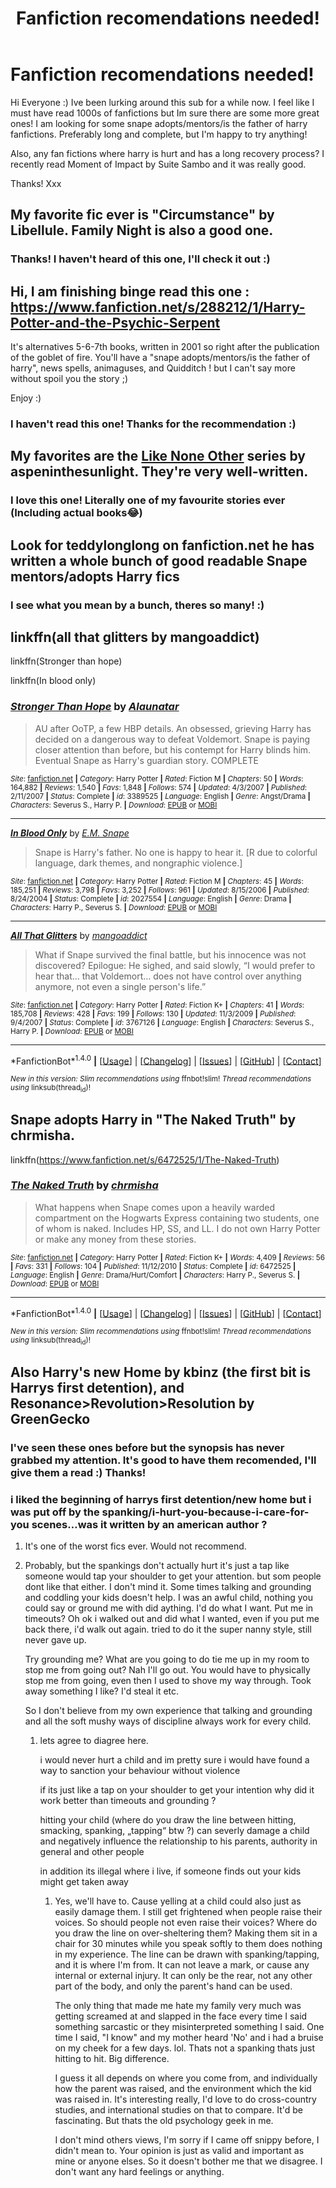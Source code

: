 #+TITLE: Fanfiction recomendations needed!

* Fanfiction recomendations needed!
:PROPERTIES:
:Author: Miseltoe1
:Score: 2
:DateUnix: 1515484686.0
:DateShort: 2018-Jan-09
:FlairText: Recommendation
:END:
Hi Everyone :) Ive been lurking around this sub for a while now. I feel like I must have read 1000s of fanfictions but Im sure there are some more great ones! I am looking for some snape adopts/mentors/is the father of harry fanfictions. Preferably long and complete, but I'm happy to try anything!

Also, any fan fictions where harry is hurt and has a long recovery process? I recently read Moment of Impact by Suite Sambo and it was really good.

Thanks! Xxx


** My favorite fic ever is "Circumstance" by Libellule. Family Night is also a good one.
:PROPERTIES:
:Author: Irulantk
:Score: 3
:DateUnix: 1515489375.0
:DateShort: 2018-Jan-09
:END:

*** Thanks! I haven't heard of this one, I'll check it out :)
:PROPERTIES:
:Author: Miseltoe1
:Score: 1
:DateUnix: 1515506306.0
:DateShort: 2018-Jan-09
:END:


** Hi, I am finishing binge read this one : [[https://www.fanfiction.net/s/288212/1/Harry-Potter-and-the-Psychic-Serpent]]

It's alternatives 5-6-7th books, written in 2001 so right after the publication of the goblet of fire. You'll have a "snape adopts/mentors/is the father of harry", news spells, animaguses, and Quidditch ! but I can't say more without spoil you the story ;)

Enjoy :)
:PROPERTIES:
:Author: Ohmince
:Score: 3
:DateUnix: 1515490575.0
:DateShort: 2018-Jan-09
:END:

*** I haven't read this one! Thanks for the recommendation :)
:PROPERTIES:
:Author: Miseltoe1
:Score: 3
:DateUnix: 1515506389.0
:DateShort: 2018-Jan-09
:END:


** My favorites are the [[https://archiveofourown.org/series/41198][Like None Other]] series by aspeninthesunlight. They're very well-written.
:PROPERTIES:
:Author: abhivanth
:Score: 3
:DateUnix: 1515519186.0
:DateShort: 2018-Jan-09
:END:

*** I love this one! Literally one of my favourite stories ever (Including actual books😂)
:PROPERTIES:
:Author: Miseltoe1
:Score: 2
:DateUnix: 1515594350.0
:DateShort: 2018-Jan-10
:END:


** Look for teddylonglong on fanfiction.net he has written a whole bunch of good readable Snape mentors/adopts Harry fics
:PROPERTIES:
:Author: Mac_cy
:Score: 2
:DateUnix: 1515523651.0
:DateShort: 2018-Jan-09
:END:

*** I see what you mean by a bunch, theres so many! :)
:PROPERTIES:
:Author: Miseltoe1
:Score: 1
:DateUnix: 1515594543.0
:DateShort: 2018-Jan-10
:END:


** linkffn(all that glitters by mangoaddict)

linkffn(Stronger than hope)

linkffn(In blood only)
:PROPERTIES:
:Author: dehue
:Score: 2
:DateUnix: 1515527655.0
:DateShort: 2018-Jan-09
:END:

*** [[http://www.fanfiction.net/s/3389525/1/][*/Stronger Than Hope/*]] by [[https://www.fanfiction.net/u/1206872/Alaunatar][/Alaunatar/]]

#+begin_quote
  AU after OoTP, a few HBP details. An obsessed, grieving Harry has decided on a dangerous way to defeat Voldemort. Snape is paying closer attention than before, but his contempt for Harry blinds him. Eventual Snape as Harry's guardian story. COMPLETE
#+end_quote

^{/Site/: [[http://www.fanfiction.net/][fanfiction.net]] *|* /Category/: Harry Potter *|* /Rated/: Fiction M *|* /Chapters/: 50 *|* /Words/: 164,882 *|* /Reviews/: 1,540 *|* /Favs/: 1,848 *|* /Follows/: 574 *|* /Updated/: 4/3/2007 *|* /Published/: 2/11/2007 *|* /Status/: Complete *|* /id/: 3389525 *|* /Language/: English *|* /Genre/: Angst/Drama *|* /Characters/: Severus S., Harry P. *|* /Download/: [[http://www.ff2ebook.com/old/ffn-bot/index.php?id=3389525&source=ff&filetype=epub][EPUB]] or [[http://www.ff2ebook.com/old/ffn-bot/index.php?id=3389525&source=ff&filetype=mobi][MOBI]]}

--------------

[[http://www.fanfiction.net/s/2027554/1/][*/In Blood Only/*]] by [[https://www.fanfiction.net/u/654225/E-M-Snape][/E.M. Snape/]]

#+begin_quote
  Snape is Harry's father. No one is happy to hear it. [R due to colorful language, dark themes, and nongraphic violence.]
#+end_quote

^{/Site/: [[http://www.fanfiction.net/][fanfiction.net]] *|* /Category/: Harry Potter *|* /Rated/: Fiction M *|* /Chapters/: 45 *|* /Words/: 185,251 *|* /Reviews/: 3,798 *|* /Favs/: 3,252 *|* /Follows/: 961 *|* /Updated/: 8/15/2006 *|* /Published/: 8/24/2004 *|* /Status/: Complete *|* /id/: 2027554 *|* /Language/: English *|* /Genre/: Drama *|* /Characters/: Harry P., Severus S. *|* /Download/: [[http://www.ff2ebook.com/old/ffn-bot/index.php?id=2027554&source=ff&filetype=epub][EPUB]] or [[http://www.ff2ebook.com/old/ffn-bot/index.php?id=2027554&source=ff&filetype=mobi][MOBI]]}

--------------

[[http://www.fanfiction.net/s/3767126/1/][*/All That Glitters/*]] by [[https://www.fanfiction.net/u/900212/mangoaddict][/mangoaddict/]]

#+begin_quote
  What if Snape survived the final battle, but his innocence was not discovered? Epilogue: He sighed, and said slowly, “I would prefer to hear that... that Voldemort... does not have control over anything anymore, not even a single person's life.”
#+end_quote

^{/Site/: [[http://www.fanfiction.net/][fanfiction.net]] *|* /Category/: Harry Potter *|* /Rated/: Fiction K+ *|* /Chapters/: 41 *|* /Words/: 185,708 *|* /Reviews/: 428 *|* /Favs/: 199 *|* /Follows/: 130 *|* /Updated/: 11/3/2009 *|* /Published/: 9/4/2007 *|* /Status/: Complete *|* /id/: 3767126 *|* /Language/: English *|* /Characters/: Severus S., Harry P. *|* /Download/: [[http://www.ff2ebook.com/old/ffn-bot/index.php?id=3767126&source=ff&filetype=epub][EPUB]] or [[http://www.ff2ebook.com/old/ffn-bot/index.php?id=3767126&source=ff&filetype=mobi][MOBI]]}

--------------

*FanfictionBot*^{1.4.0} *|* [[[https://github.com/tusing/reddit-ffn-bot/wiki/Usage][Usage]]] | [[[https://github.com/tusing/reddit-ffn-bot/wiki/Changelog][Changelog]]] | [[[https://github.com/tusing/reddit-ffn-bot/issues/][Issues]]] | [[[https://github.com/tusing/reddit-ffn-bot/][GitHub]]] | [[[https://www.reddit.com/message/compose?to=tusing][Contact]]]

^{/New in this version: Slim recommendations using/ ffnbot!slim! /Thread recommendations using/ linksub(thread_id)!}
:PROPERTIES:
:Author: FanfictionBot
:Score: 1
:DateUnix: 1515527782.0
:DateShort: 2018-Jan-09
:END:


** Snape adopts Harry in "The Naked Truth" by chrmisha.

linkffn([[https://www.fanfiction.net/s/6472525/1/The-Naked-Truth]])
:PROPERTIES:
:Author: MolochDhalgren
:Score: 2
:DateUnix: 1515549464.0
:DateShort: 2018-Jan-10
:END:

*** [[http://www.fanfiction.net/s/6472525/1/][*/The Naked Truth/*]] by [[https://www.fanfiction.net/u/589072/chrmisha][/chrmisha/]]

#+begin_quote
  What happens when Snape comes upon a heavily warded compartment on the Hogwarts Express containing two students, one of whom is naked. Includes HP, SS, and LL. I do not own Harry Potter or make any money from these stories.
#+end_quote

^{/Site/: [[http://www.fanfiction.net/][fanfiction.net]] *|* /Category/: Harry Potter *|* /Rated/: Fiction K+ *|* /Words/: 4,409 *|* /Reviews/: 56 *|* /Favs/: 331 *|* /Follows/: 104 *|* /Published/: 11/12/2010 *|* /Status/: Complete *|* /id/: 6472525 *|* /Language/: English *|* /Genre/: Drama/Hurt/Comfort *|* /Characters/: Harry P., Severus S. *|* /Download/: [[http://www.ff2ebook.com/old/ffn-bot/index.php?id=6472525&source=ff&filetype=epub][EPUB]] or [[http://www.ff2ebook.com/old/ffn-bot/index.php?id=6472525&source=ff&filetype=mobi][MOBI]]}

--------------

*FanfictionBot*^{1.4.0} *|* [[[https://github.com/tusing/reddit-ffn-bot/wiki/Usage][Usage]]] | [[[https://github.com/tusing/reddit-ffn-bot/wiki/Changelog][Changelog]]] | [[[https://github.com/tusing/reddit-ffn-bot/issues/][Issues]]] | [[[https://github.com/tusing/reddit-ffn-bot/][GitHub]]] | [[[https://www.reddit.com/message/compose?to=tusing][Contact]]]

^{/New in this version: Slim recommendations using/ ffnbot!slim! /Thread recommendations using/ linksub(thread_id)!}
:PROPERTIES:
:Author: FanfictionBot
:Score: 1
:DateUnix: 1515549514.0
:DateShort: 2018-Jan-10
:END:


** Also Harry's new Home by kbinz (the first bit is Harrys first detention), and Resonance>Revolution>Resolution by GreenGecko
:PROPERTIES:
:Author: Irulantk
:Score: 2
:DateUnix: 1515490134.0
:DateShort: 2018-Jan-09
:END:

*** I've seen these ones before but the synopsis has never grabbed my attention. It's good to have them recomended, I'll give them a read :) Thanks!
:PROPERTIES:
:Author: Miseltoe1
:Score: 2
:DateUnix: 1515506452.0
:DateShort: 2018-Jan-09
:END:


*** i liked the beginning of harrys first detention/new home but i was put off by the spanking/i-hurt-you-because-i-care-for-you scenes...was it written by an american author ?
:PROPERTIES:
:Author: natus92
:Score: 2
:DateUnix: 1515529268.0
:DateShort: 2018-Jan-09
:END:

**** It's one of the worst fics ever. Would not recommend.
:PROPERTIES:
:Author: MagicMistoffelees
:Score: 2
:DateUnix: 1515561306.0
:DateShort: 2018-Jan-10
:END:


**** Probably, but the spankings don't actually hurt it's just a tap like someone would tap your shoulder to get your attention. but som people dont like that either. I don't mind it. Some times talking and grounding and coddling your kids doesn't help. I was an awful child, nothing you could say or ground me with did aything. I'd do what I want. Put me in timeouts? Oh ok i walked out and did what I wanted, even if you put me back there, i'd walk out again. tried to do it the super nanny style, still never gave up.

Try grounding me? What are you going to do tie me up in my room to stop me from going out? Nah I'll go out. You would have to physically stop me from going, even then I used to shove my way through. Took away something I like? I'd steal it etc.

So I don't believe from my own experience that talking and grounding and all the soft mushy ways of discipline always work for every child.
:PROPERTIES:
:Author: Irulantk
:Score: -1
:DateUnix: 1515533600.0
:DateShort: 2018-Jan-10
:END:

***** lets agree to diagree here.

i would never hurt a child and im pretty sure i would have found a way to sanction your behaviour without violence

if its just like a tap on your shoulder to get your intention why did it work better than timeouts and grounding ?

hitting your child (where do you draw the line between hitting, smacking, spanking, „tapping“ btw ?) can severly damage a child and negatively influence the relationship to his parents, authority in general and other people

in addition its illegal where i live, if someone finds out your kids might get taken away
:PROPERTIES:
:Author: natus92
:Score: 2
:DateUnix: 1515602803.0
:DateShort: 2018-Jan-10
:END:

****** Yes, we'll have to. Cause yelling at a child could also just as easily damage them. I still get frightened when people raise their voices. So should people not even raise their voices? Where do you draw the line on over-sheltering them? Making them sit in a chair for 30 minutes while you speak softly to them does nothing in my experience. The line can be drawn with spanking/tapping, and it is where I'm from. It can not leave a mark, or cause any internal or external injury. It can only be the rear, not any other part of the body, and only the parent's hand can be used.

The only thing that made me hate my family very much was getting screamed at and slapped in the face every time I said something sarcastic or they misinterpreted something I said. One time I said, "I know" and my mother heard 'No' and i had a bruise on my cheek for a few days. lol. Thats not a spanking thats just hitting to hit. Big difference.

I guess it all depends on where you come from, and individually how the parent was raised, and the environment which the kid was raised in. It's interesting really, I'd love to do cross-country studies, and international studies on that to compare. It'd be fascinating. But thats the old psychology geek in me.

I don't mind others views, I'm sorry if I came off snippy before, I didn't mean to. Your opinion is just as valid and important as mine or anyone elses. So it doesn't bother me that we disagree. I don't want any hard feelings or anything.
:PROPERTIES:
:Author: Irulantk
:Score: 0
:DateUnix: 1515621324.0
:DateShort: 2018-Jan-11
:END:
